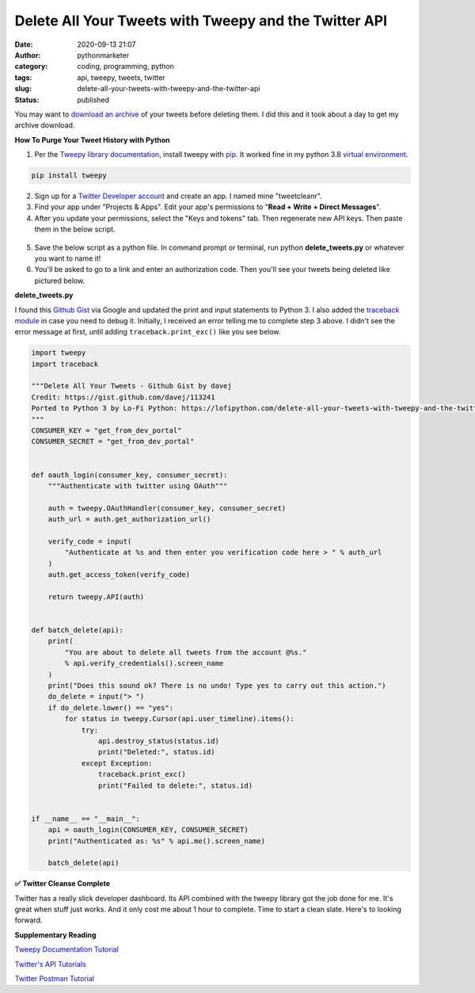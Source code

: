 Delete All Your Tweets with Tweepy and the Twitter API
######################################################
:date: 2020-09-13 21:07
:author: pythonmarketer
:category: coding, programming, python
:tags: api, tweepy, tweets, twitter
:slug: delete-all-your-tweets-with-tweepy-and-the-twitter-api
:status: published

You may want to `download an archive <https://help.twitter.com/en/managing-your-account/how-to-download-your-twitter-archive>`__ of your tweets before deleting them. I did this and it took about a day to get my archive download.

**How To Purge Your Tweet History with Python**

#. Per the `Tweepy library documentation <http://docs.tweepy.org/en/latest/install.html>`__, install tweepy with `pip <https://lofipython.com/how-to-python-pip-install-new-libraries/>`__. It worked fine in my python 3.8 `virtual environment <https://docs.python.org/3/library/venv.html>`__.

.. code:: python

   pip install tweepy

2. Sign up for a `Twitter Developer account <https://developer.twitter.com/>`__ and create an app. I named mine "tweetcleanr".

3. Find your app under "Projects & Apps". Edit your app's permissions to "**Read + Write + Direct Messages**".

4. After you update your permissions, select the "Keys and tokens" tab. Then regenerate new API keys. Then paste them in the below script.

.. figure:: https://pythonmarketer.files.wordpress.com/2020/09/twitter-dev.png?w=1024
   :alt: Twitter Dev UX
   :figclass: wp-image-4350

5. Save the below script as a python file. In command prompt or terminal, run python **delete_tweets.py** or whatever you want to name it!

6. You'll be asked to go to a link and enter an authorization code. Then you'll see your tweets being deleted like pictured below.

**delete_tweets.py**

I found this `Github Gist <https://gist.github.com/davej/113241>`__ via Google and updated the print and input statements to Python 3. I also added the `traceback module <https://docs.python.org/3/library/traceback.html>`__ in case you need to debug it. Initially, I received an error telling me to complete step 3 above. I didn't see the error message at first, until adding ``traceback.print_exc()`` like you see below.

.. code-block:: python

   import tweepy
   import traceback

   """Delete All Your Tweets - Github Gist by davej
   Credit: https://gist.github.com/davej/113241
   Ported to Python 3 by Lo-Fi Python: https://lofipython.com/delete-all-your-tweets-with-tweepy-and-the-twitter-api/
   """
   CONSUMER_KEY = "get_from_dev_portal"
   CONSUMER_SECRET = "get_from_dev_portal"


   def oauth_login(consumer_key, consumer_secret):
       """Authenticate with twitter using OAuth"""

       auth = tweepy.OAuthHandler(consumer_key, consumer_secret)
       auth_url = auth.get_authorization_url()

       verify_code = input(
           "Authenticate at %s and then enter you verification code here > " % auth_url
       )
       auth.get_access_token(verify_code)

       return tweepy.API(auth)


   def batch_delete(api):
       print(
           "You are about to delete all tweets from the account @%s."
           % api.verify_credentials().screen_name
       )
       print("Does this sound ok? There is no undo! Type yes to carry out this action.")
       do_delete = input("> ")
       if do_delete.lower() == "yes":
           for status in tweepy.Cursor(api.user_timeline).items():
               try:
                   api.destroy_status(status.id)
                   print("Deleted:", status.id)
               except Exception:
                   traceback.print_exc()
                   print("Failed to delete:", status.id)


   if __name__ == "__main__":
       api = oauth_login(CONSUMER_KEY, CONSUMER_SECRET)
       print("Authenticated as: %s" % api.me().screen_name)

       batch_delete(api)

.. figure:: https://pythonmarketer.files.wordpress.com/2020/09/terminaltweepy.png?w=755
   :alt: Python Script Deleting Tweets
   :figclass: wp-image-4325

**✅** **Twitter Cleanse Complete**

Twitter has a really slick developer dashboard. Its API combined with the tweepy library got the job done for me. It's great when stuff just works. And it only cost me about 1 hour to complete. Time to start a clean slate. Here's to looking forward.

**Supplementary Reading**

`Tweepy Documentation Tutorial <http://docs.tweepy.org/en/latest/getting_started.html>`__

`Twitter's API Tutorials <https://developer.twitter.com/en/docs/tutorials>`__

`Twitter Postman Tutorial <https://developer.twitter.com/en/docs/tutorials/postman-getting-started>`__
